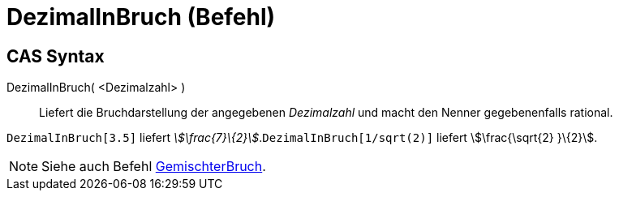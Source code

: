= DezimalInBruch (Befehl)
:page-en: commands/Rationalize
ifdef::env-github[:imagesdir: /de/modules/ROOT/assets/images]

== CAS Syntax

DezimalInBruch( <Dezimalzahl> )::
  Liefert die Bruchdarstellung der angegebenen _Dezimalzahl_ und macht den Nenner gegebenenfalls rational.

[EXAMPLE]
====

`++DezimalInBruch[3.5]++` liefert _stem:[\frac{7}\{2}]_.`++DezimalInBruch[1/sqrt(2)]++` liefert stem:[\frac{\sqrt{2}
}\{2}].

====

[NOTE]
====

Siehe auch Befehl xref:/commands/GemischterBruch.adoc[GemischterBruch].

====
